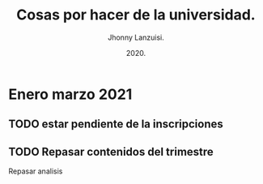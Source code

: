 #+TITLE: Cosas por hacer de la universidad.
#+AUTHOR: Jhonny Lanzuisi.
#+DATE: 2020.
#+FILETAGS: :uni:

* Enero marzo 2021
** TODO estar pendiente de la inscripciones
** TODO Repasar contenidos del trimestre
   Repasar analisis
